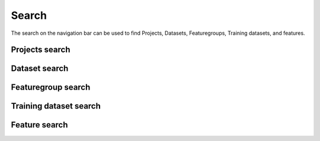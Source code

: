Search
========================

The search on the navigation bar can be used to find Projects, Datasets, Featuregroups, Training datasets, and features.

Projects search
----------------

Dataset search
---------------

Featuregroup search
--------------------

Training dataset search
------------------------

Feature search
---------------